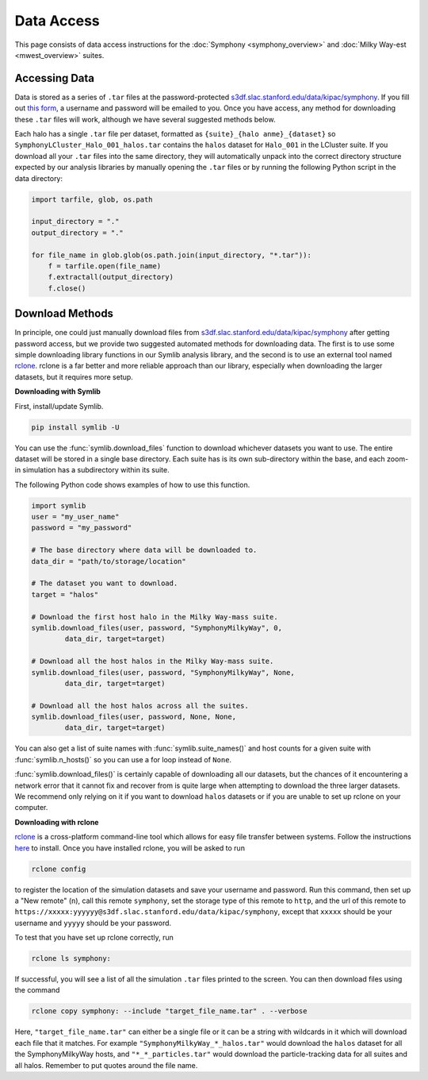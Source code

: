 Data Access
===========

This page consists of data access instructions for the :doc:`Symphony <symphony_overview>` and :doc:`Milky Way-est <mwest_overview>` suites.

Accessing Data
--------------

Data is stored as a series of ``.tar`` files at the password-protected `s3df.slac.stanford.edu/data/kipac/symphony <s3df.slac.stanford.edu/data/kipac/symphony>`__. If you fill out `this form <https://docs.google.com/forms/d/e/1FAIpQLSdud6b4i51AP13glVibkzyLAtT9b2ctVx516_hvy5nm76uq1Q/viewform?usp=sf_link>`__, a username and password will be emailed to you. Once you have access, any method for downloading these ``.tar`` files will work, although we have several suggested methods below.

Each halo has a single ``.tar`` file per dataset, formatted as ``{suite}_{halo anme}_{dataset}`` so ``SymphonyLCluster_Halo_001_halos.tar`` contains the ``halos`` dataset for ``Halo_001`` in the LCluster suite. If you download all your ``.tar`` files into the same directory, they will automatically unpack into the correct directory structure expected by our analysis libraries by manually opening the ``.tar`` files or by running the following Python script in the data directory:

.. code-block:: python

   import tarfile, glob, os.path

   input_directory = "."
   output_directory = "."

   for file_name in glob.glob(os.path.join(input_directory, "*.tar")):
       f = tarfile.open(file_name)
       f.extractall(output_directory)
       f.close()

Download Methods
----------------

In principle, one could just manually download files from `s3df.slac.stanford.edu/data/kipac/symphony <s3df.slac.stanford.edu/data/kipac/symphony>`__ after getting password access, but we provide two suggested automated methods for downloading data. The first is to use some simple downloading library functions in our Symlib analysis library, and the second is to use an external tool named `rclone <https://rclone.org/>`__. rclone is a far better and more reliable approach than our library, especially when downloading the larger datasets, but it requires more setup.

**Downloading with Symlib**

First, install/update Symlib.

.. code-block:: console

	pip install symlib -U

You can use the :func:`symlib.download_files` function to download whichever datasets you want to use. The entire dataset will be stored in a single base directory. Each suite has is its own sub-directory within the base, and each zoom-in simulation has a subdirectory within its suite. 

The following Python code shows examples of how to use this function.

.. code-block:: python

	import symlib
	user = "my_user_name"
	password = "my_password"
	
	# The base directory where data will be downloaded to.
	data_dir = "path/to/storage/location"

	# The dataset you want to download.
	target = "halos"

	# Download the first host halo in the Milky Way-mass suite.
	symlib.download_files(user, password, "SymphonyMilkyWay", 0,
		data_dir, target=target)

	# Download all the host halos in the Milky Way-mass suite.
	symlib.download_files(user, password, "SymphonyMilkyWay", None,
		data_dir, target=target)

	# Download all the host halos across all the suites.
	symlib.download_files(user, password, None, None,
		data_dir, target=target)

You can also get a list of suite names with :func:`symlib.suite_names()` and host counts for a given suite with :func:`symlib.n_hosts()` so you can use a for loop instead of ``None``.

:func:`symlib.download_files()` is certainly capable of downloading all our datasets, but the chances of it encountering a network error that it cannot fix and recover from is quite large when attempting to download the three larger datasets. We recommend only relying on it if you want to download ``halos`` datasets or if you are unable to set up rclone on your computer.

**Downloading with rclone**

`rclone <https://rclone.org/>`__ is a cross-platform command-line tool which allows for easy file transfer between systems. Follow the instructions `here <https://rclone.org/install/>`__ to install. Once you have installed rclone, you will be asked to run

.. code-block:: console

	rclone config

to register the location of the simulation datasets and save your username and password. Run this command, then set up a "New remote" (``n``), call this remote ``symphony``, set the storage type of this remote to ``http``, and the url of this remote to ``https://xxxxx:yyyyyy@s3df.slac.stanford.edu/data/kipac/symphony``, except that ``xxxxx`` should be your username and ``yyyyy`` should be your password.

To test that you have set up rclone correctly, run

.. code-block:: console

	rclone ls symphony:

If successful, you will see a list of all the simulation ``.tar`` files printed to the screen. You can then download files using the command

.. code-block:: console
				
    rclone copy symphony: --include "target_file_name.tar" . --verbose

Here, ``"target_file_name.tar"`` can either be a single file or it can be a string with wildcards in it which will download each file that it matches. For example ``"SymphonyMilkyWay_*_halos.tar"`` would download the ``halos`` dataset for all the SymphonyMilkyWay hosts, and ``"*_*_particles.tar"`` would download the particle-tracking data for all suites and all halos. Remember to put quotes around the file name.

